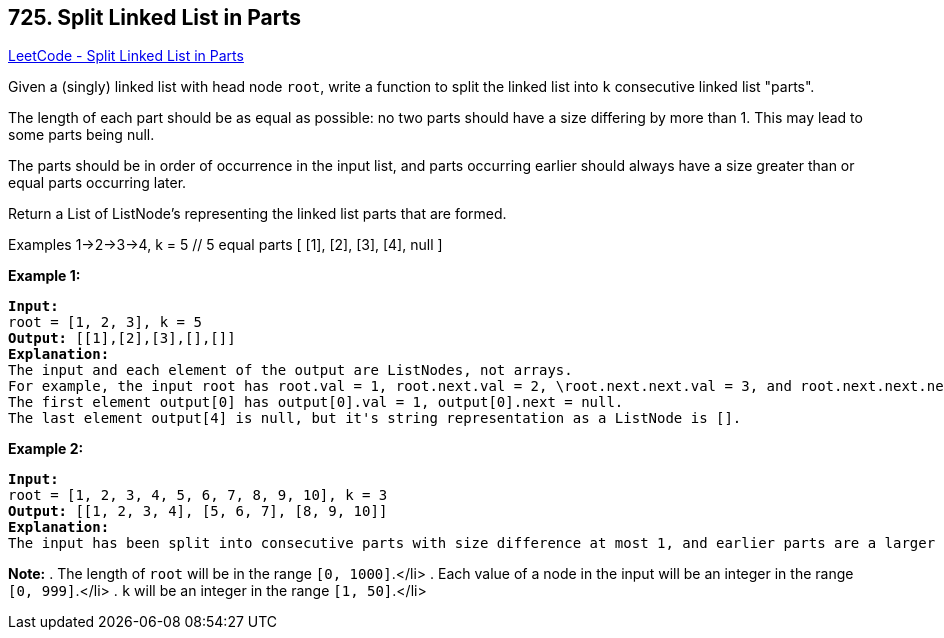 == 725. Split Linked List in Parts

https://leetcode.com/problems/split-linked-list-in-parts/[LeetCode - Split Linked List in Parts]

Given a (singly) linked list with head node `root`, write a function to split the linked list into `k` consecutive linked list "parts".

The length of each part should be as equal as possible: no two parts should have a size differing by more than 1.  This may lead to some parts being null.

The parts should be in order of occurrence in the input list, and parts occurring earlier should always have a size greater than or equal parts occurring later.

Return a List of ListNode's representing the linked list parts that are formed.


Examples
1->2->3->4, k = 5 // 5 equal parts
[ [1], 
[2],
[3],
[4],
null ]

*Example 1:*

[subs="verbatim,quotes,macros"]
----
*Input:* 
root = [1, 2, 3], k = 5
*Output:* [[1],[2],[3],[],[]]
*Explanation:*
The input and each element of the output are ListNodes, not arrays.
For example, the input root has root.val = 1, root.next.val = 2, \root.next.next.val = 3, and root.next.next.next = null.
The first element output[0] has output[0].val = 1, output[0].next = null.
The last element output[4] is null, but it's string representation as a ListNode is [].
----


*Example 2:*


[subs="verbatim,quotes,macros"]
----
*Input:* 
root = [1, 2, 3, 4, 5, 6, 7, 8, 9, 10], k = 3
*Output:* [[1, 2, 3, 4], [5, 6, 7], [8, 9, 10]]
*Explanation:*
The input has been split into consecutive parts with size difference at most 1, and earlier parts are a larger size than the later parts.
----


*Note:*
. The length of `root` will be in the range `[0, 1000]`.</li>
. Each value of a node in the input will be an integer in the range `[0, 999]`.</li>
. `k` will be an integer in the range `[1, 50]`.</li>

